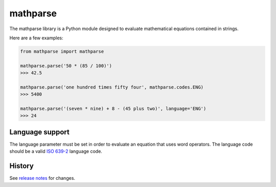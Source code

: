 =========
mathparse
=========

.. image:: https://travis-ci.org/gunthercox/mathparse.svg?branch=master
    :target: https://travis-ci.org/gunthercox/mathparse

The mathparse library is a Python module designed to evaluate mathematical equations contained in strings.

Here are a few examples:

.. code-block:: python

   from mathparse import mathparse

   mathparse.parse('50 * (85 / 100)')
   >>> 42.5

   mathparse.parse('one hundred times fifty four', mathparse.codes.ENG)
   >>> 5400

   mathparse.parse('(seven * nine) + 8 - (45 plus two)', language='ENG')
   >>> 24

Language support
================

The language parameter must be set in order to evaluate an equation that uses word operators.
The language code should be a valid `ISO 639-2`_ language code.

History
=======

See `release notes`_ for changes.

.. _`ISO 639-2`: https://www.loc.gov/standards/iso639-2/php/code_list.php
.. _`release notes`: https://github.com/gunthercox/ChatterBot/releases